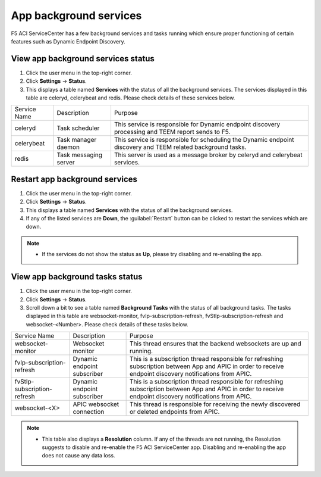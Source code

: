 App background services
=======================

F5 ACI ServiceCenter has a few background services and tasks running which ensure proper functioning of certain features such as Dynamic Endpoint Discovery. 

View app background services status
```````````````````````````````````
1. Click the user menu in the top-right corner.

2. Click **Settings** → **Status**.

3. This displays a table named **Services** with the status of all the background services. The services displayed in this table are celeryd, celerybeat and redis. Please check details of these services below.


+--------------+-----------------------+--------------------------------------------------------------------------------------------------------------+
| Service Name | Description           | Purpose                                                                                                      |
+--------------+-----------------------+--------------------------------------------------------------------------------------------------------------+
| celeryd      | Task scheduler        | This service is responsible for Dynamic endpoint discovery processing and TEEM report sends to F5.           |
+--------------+-----------------------+--------------------------------------------------------------------------------------------------------------+
| celerybeat   | Task manager daemon   | This service is responsible for scheduling the Dynamic endpoint discovery and TEEM related background tasks. |
+--------------+-----------------------+--------------------------------------------------------------------------------------------------------------+
| redis        | Task messaging server | This server is used as a message broker by celeryd and celerybeat services.                                  |
+--------------+-----------------------+--------------------------------------------------------------------------------------------------------------+

Restart app background services
```````````````````````````````
1. Click the user menu in the top-right corner.

2. Click **Settings** → **Status**.

3. This displays a table named **Services** with the status of all the background services.

4. If any of the listed services are **Down**, the :guilabel:`Restart` button can be clicked to restart the services which are down.

.. note::

   - If the services do not show the status as **Up**, please try disabling and re-enabling the app. 
 
 
View app background tasks status
````````````````````````````````
1. Click the user menu in the top-right corner.

2. Click **Settings** → **Status**.

3. Scroll down a bit to see a table named **Background Tasks** with the status of all background tasks. The tasks displayed in this table are websocket-monitor, fvIp-subscription-refresh, fvStIp-subscription-refresh and websocket-<Number>. Please check details of these tasks below.

+-----------------------------+-----------------------------+------------------------------------------------------------------------------------------------------------------------------------------------------------+
| Service Name                | Description                 | Purpose                                                                                                                                                    |
+-----------------------------+-----------------------------+------------------------------------------------------------------------------------------------------------------------------------------------------------+
| websocket-monitor           | Websocket monitor           | This thread ensures that the backend websockets are up and running.                                                                                        |
+-----------------------------+-----------------------------+------------------------------------------------------------------------------------------------------------------------------------------------------------+
| fvIp-subscription-refresh   | Dynamic endpoint subscriber | This is a subscription thread responsible for refreshing subscription between App and APIC in order to receive endpoint discovery notifications from APIC. |
+-----------------------------+-----------------------------+------------------------------------------------------------------------------------------------------------------------------------------------------------+ 
| fvStIp-subscription-refresh | Dynamic endpoint subscriber | This is a subscription thread responsible for refreshing subscription between App and APIC in order to receive endpoint discovery notifications from APIC. |
+-----------------------------+-----------------------------+------------------------------------------------------------------------------------------------------------------------------------------------------------+
| websocket-<X>               | APIC websocket connection   | This thread is responsible for receiving the newly discovered or deleted endpoints from APIC.                                                              | 
+-----------------------------+-----------------------------+------------------------------------------------------------------------------------------------------------------------------------------------------------+

.. note::
   
   - This table also displays a **Resolution** column. If any of the threads are not running, the Resolution suggests to disable and re-enable the F5 ACI ServiceCenter app. Disabling and re-enabling the app does not cause any data loss.
